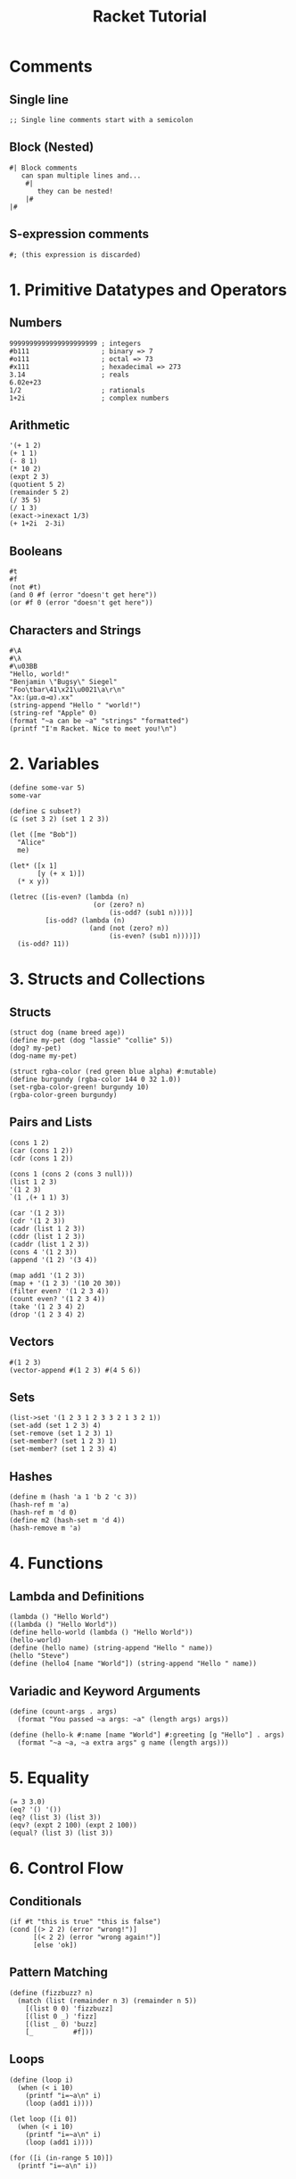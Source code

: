 :PROPERTIES:
:ID:       eb6ce119-baf1-480a-80ed-5743ed13888d
:END:
#+title: Racket Tutorial
#+LANGUAGE: en
#+OPTIONS: toc:nil num:nil

* Comments

** Single line
#+BEGIN_SRC racket
;; Single line comments start with a semicolon
#+END_SRC

** Block (Nested)
#+BEGIN_SRC racket
#| Block comments
   can span multiple lines and...
    #|
       they can be nested!
    |#
|#
#+END_SRC

** S-expression comments
#+BEGIN_SRC racket
#; (this expression is discarded)
#+END_SRC

* 1. Primitive Datatypes and Operators

** Numbers
#+BEGIN_SRC racket
9999999999999999999999 ; integers
#b111                  ; binary => 7
#o111                  ; octal => 73
#x111                  ; hexadecimal => 273
3.14                   ; reals
6.02e+23
1/2                    ; rationals
1+2i                   ; complex numbers
#+END_SRC

** Arithmetic
#+BEGIN_SRC racket
'(+ 1 2)
(+ 1 1)
(- 8 1)
(* 10 2)
(expt 2 3)
(quotient 5 2)
(remainder 5 2)
(/ 35 5)
(/ 1 3)
(exact->inexact 1/3)
(+ 1+2i  2-3i)
#+END_SRC

** Booleans
#+BEGIN_SRC racket
#t
#f
(not #t)
(and 0 #f (error "doesn't get here"))
(or #f 0 (error "doesn't get here"))
#+END_SRC

** Characters and Strings
#+BEGIN_SRC racket
#\A
#\λ
#\u03BB
"Hello, world!"
"Benjamin \"Bugsy\" Siegel"
"Foo\tbar\41\x21\u0021\a\r\n"
"λx:(μα.α→α).xx"
(string-append "Hello " "world!")
(string-ref "Apple" 0)
(format "~a can be ~a" "strings" "formatted")
(printf "I'm Racket. Nice to meet you!\n")
#+END_SRC

* 2. Variables

#+BEGIN_SRC racket
(define some-var 5)
some-var

(define ⊆ subset?)
(⊆ (set 3 2) (set 1 2 3))

(let ([me "Bob"])
  "Alice"
  me)

(let* ([x 1]
       [y (+ x 1)])
  (* x y))

(letrec ([is-even? (lambda (n)
                     (or (zero? n)
                         (is-odd? (sub1 n))))]
         [is-odd? (lambda (n)
                    (and (not (zero? n))
                         (is-even? (sub1 n))))])
  (is-odd? 11))
#+END_SRC

* 3. Structs and Collections

** Structs
#+BEGIN_SRC racket
(struct dog (name breed age))
(define my-pet (dog "lassie" "collie" 5))
(dog? my-pet)
(dog-name my-pet)

(struct rgba-color (red green blue alpha) #:mutable)
(define burgundy (rgba-color 144 0 32 1.0))
(set-rgba-color-green! burgundy 10)
(rgba-color-green burgundy)
#+END_SRC

** Pairs and Lists
#+BEGIN_SRC racket
(cons 1 2)
(car (cons 1 2))
(cdr (cons 1 2))

(cons 1 (cons 2 (cons 3 null)))
(list 1 2 3)
'(1 2 3)
`(1 ,(+ 1 1) 3)

(car '(1 2 3))
(cdr '(1 2 3))
(cadr (list 1 2 3))
(cddr (list 1 2 3))
(caddr (list 1 2 3))
(cons 4 '(1 2 3))
(append '(1 2) '(3 4))

(map add1 '(1 2 3))
(map + '(1 2 3) '(10 20 30))
(filter even? '(1 2 3 4))
(count even? '(1 2 3 4))
(take '(1 2 3 4) 2)
(drop '(1 2 3 4) 2)
#+END_SRC

** Vectors
#+BEGIN_SRC racket
#(1 2 3)
(vector-append #(1 2 3) #(4 5 6))
#+END_SRC

** Sets
#+BEGIN_SRC racket
(list->set '(1 2 3 1 2 3 3 2 1 3 2 1))
(set-add (set 1 2 3) 4)
(set-remove (set 1 2 3) 1)
(set-member? (set 1 2 3) 1)
(set-member? (set 1 2 3) 4)
#+END_SRC

** Hashes
#+BEGIN_SRC racket
(define m (hash 'a 1 'b 2 'c 3))
(hash-ref m 'a)
(hash-ref m 'd 0)
(define m2 (hash-set m 'd 4))
(hash-remove m 'a)
#+END_SRC

* 4. Functions

** Lambda and Definitions
#+BEGIN_SRC racket
(lambda () "Hello World")
((lambda () "Hello World"))
(define hello-world (lambda () "Hello World"))
(hello-world)
(define (hello name) (string-append "Hello " name))
(hello "Steve")
(define (hello4 [name "World"]) (string-append "Hello " name))
#+END_SRC

** Variadic and Keyword Arguments
#+BEGIN_SRC racket
(define (count-args . args)
  (format "You passed ~a args: ~a" (length args) args))

(define (hello-k #:name [name "World"] #:greeting [g "Hello"] . args)
  (format "~a ~a, ~a extra args" g name (length args)))
#+END_SRC

* 5. Equality

#+BEGIN_SRC racket
(= 3 3.0)
(eq? '() '())
(eq? (list 3) (list 3))
(eqv? (expt 2 100) (expt 2 100))
(equal? (list 3) (list 3))
#+END_SRC

* 6. Control Flow

** Conditionals
#+BEGIN_SRC racket
(if #t "this is true" "this is false")
(cond [(> 2 2) (error "wrong!")]
      [(< 2 2) (error "wrong again!")]
      [else 'ok])
#+END_SRC

** Pattern Matching
#+BEGIN_SRC racket
(define (fizzbuzz? n)
  (match (list (remainder n 3) (remainder n 5))
    [(list 0 0) 'fizzbuzz]
    [(list 0 _) 'fizz]
    [(list _ 0) 'buzz]
    [_          #f]))
#+END_SRC

** Loops
#+BEGIN_SRC racket
(define (loop i)
  (when (< i 10)
    (printf "i=~a\n" i)
    (loop (add1 i))))

(let loop ([i 0])
  (when (< i 10)
    (printf "i=~a\n" i)
    (loop (add1 i))))

(for ([i (in-range 5 10)])
  (printf "i=~a\n" i))
#+END_SRC

** Iteration
#+BEGIN_SRC racket
(for ([i (in-list '(l i s t))]) (displayln i))
(for ([i (in-vector #(v e c t o r))]) (displayln i))
(for ([i (in-string "string")]) (displayln i))
(for ([i (in-set (set 'x 'y 'z))]) (displayln i))
(for ([(k v) (in-hash (hash 'a 1 'b 2 'c 3))])
  (printf "key:~a value:~a\n" k v))
#+END_SRC

** Comprehensions
#+BEGIN_SRC racket
(for/list ([i '(1 2 3)]) (add1 i))
(for/list ([i 10] [j '(x y z)]) (list i j))
(for/and ([i 10] [j (in-range 10 20)]) (< i j))
(for/fold ([sum 0]) ([i '(1 2 3 4)]) (+ sum i))
#+END_SRC

* 7. Mutation

#+BEGIN_SRC racket
(define n 5)
(set! n (add1 n))

(define n* (box 5))
(set-box! n* (add1 (unbox n*)))
(unbox n*)

(define vec (vector 2 2 3 4))
(vector-set! vec 0 1)
vec
#+END_SRC
